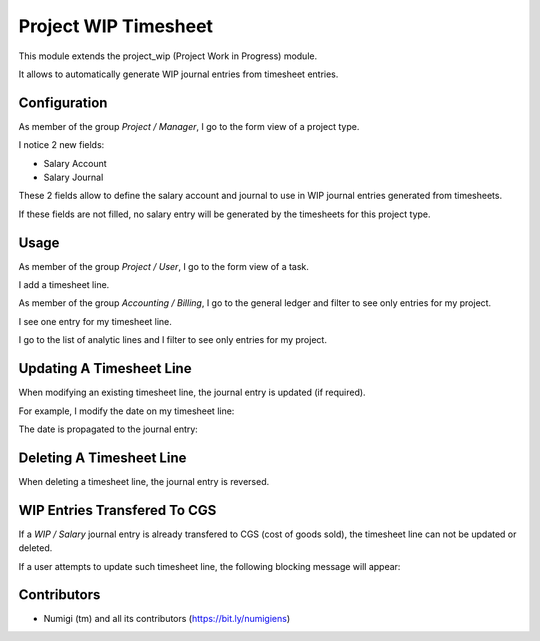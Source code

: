 Project WIP Timesheet
=====================
This module extends the project_wip (Project Work in Progress) module.

It allows to automatically generate WIP journal entries from timesheet entries.

Configuration
-------------
As member of the group `Project / Manager`, I go to the form view of a project type.

I notice 2 new fields:

* Salary Account
* Salary Journal

.. image:: static/description/project_type.png

These 2 fields allow to define the salary account and journal to use in WIP journal entries generated from timesheets.

If these fields are not filled, no salary entry will be generated by the timesheets for this project type.

Usage
-----
As member of the group `Project / User`, I go to the form view of a task.

I add a timesheet line.

.. image:: static/description/task_form.png

As member of the group `Accounting / Billing`, I go to the general ledger and filter to see only entries for my project.

I see one entry for my timesheet line.

.. image:: static/description/general_ledger_filtered.png

I go to the list of analytic lines and I filter to see only entries for my project.

.. image:: static/description/analytic_lines_filtered.png

Updating A Timesheet Line
-------------------------
When modifying an existing timesheet line, the journal entry is updated (if required).

For example, I modify the date on my timesheet line:

.. image:: static/description/timesheet_line_updated.png

The date is propagated to the journal entry:

.. image:: static/description/journal_entry_updated_updated.png

Deleting A Timesheet Line
-------------------------
When deleting a timesheet line, the journal entry is reversed.

.. image:: static/description/timesheet_line_deleted.png

.. image:: static/description/account_move_line_reversed.png

WIP Entries Transfered To CGS
-----------------------------
If a `WIP / Salary` journal entry is already transfered to CGS (cost of goods sold),
the timesheet line can not be updated or deleted.

If a user attempts to update such timesheet line, the following blocking message will appear:

.. image:: static/description/timesheet_line_updated_error_message.png

Contributors
------------
* Numigi (tm) and all its contributors (https://bit.ly/numigiens)

